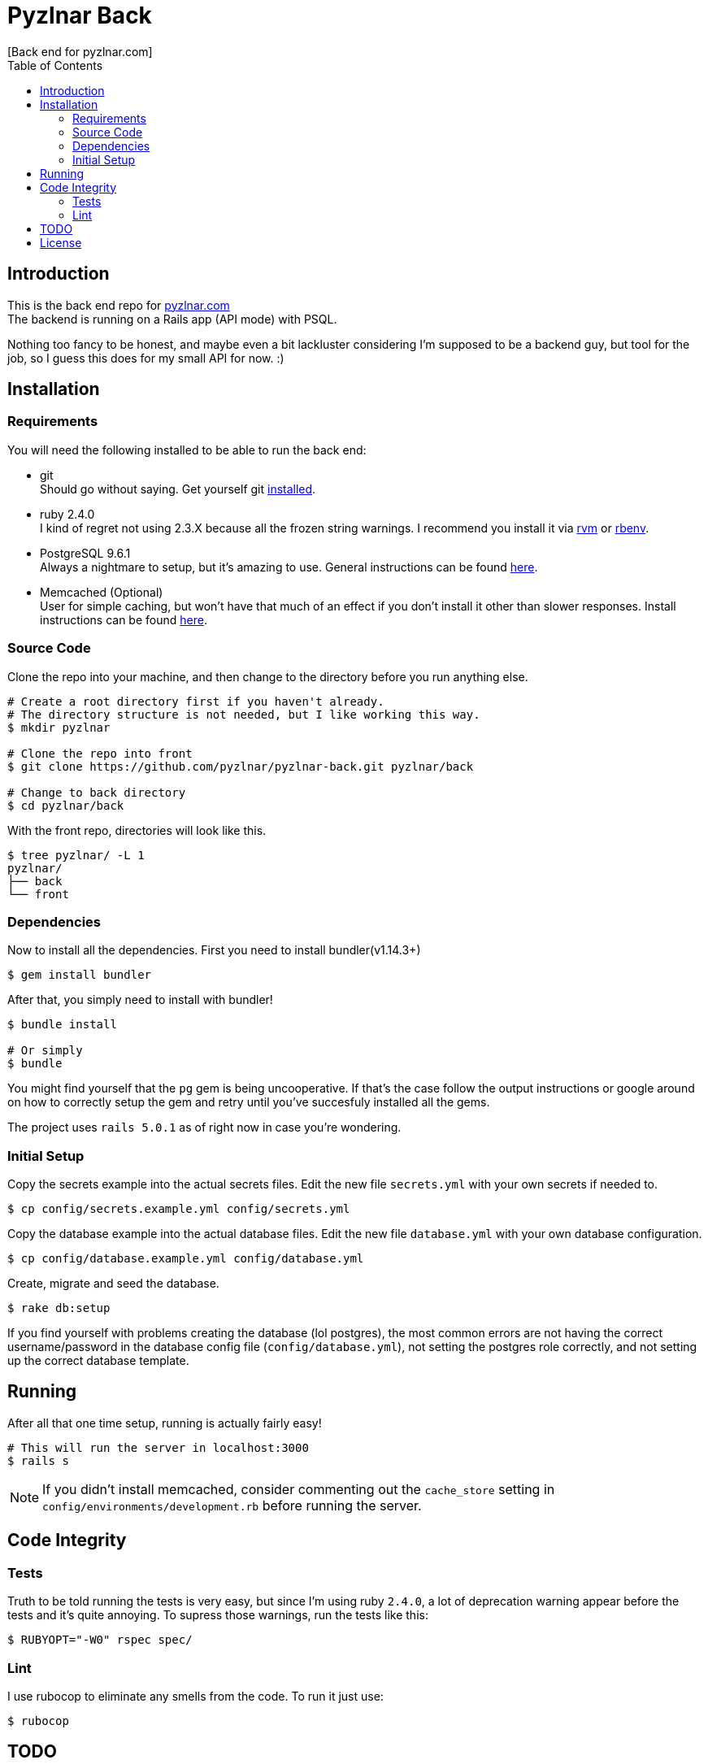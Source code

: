 // Asciidoctor Source
// Pyzlnar Back README
//
// Original author:
// - Pyzlnar
//
// Notes:
//  Compile with: $ asciidoctor README.adoc

= Pyzlnar Back
[Back end for pyzlnar.com]
:toc:
:showtitle:

== Introduction

This is the back end repo for link:https://pyzlnar.com[pyzlnar.com] +
The backend is running on a Rails app (API mode) with PSQL.

Nothing too fancy to be honest, and maybe even a bit lackluster considering I'm
supposed to be a backend guy, but tool for the job, so I guess this does for my
small API for now. :)

== Installation

=== Requirements

You will need the following installed to be able to run the back end:

* git +
  Should go without saying. Get yourself git
  link:https://git-scm.com/book/en/v2/Getting-Started-Installing-Git[installed].
* ruby 2.4.0 +
  I kind of regret not using 2.3.X because all the frozen string warnings. I
  recommend you install it via link:https://rvm.io/rvm/install[rvm] or
  link:https://github.com/rbenv/rbenv#installation[rbenv].
* PostgreSQL 9.6.1 +
  Always a nightmare to setup, but it's amazing to use. General instructions can
  be found link:https://www.postgresql.org/download/[here].
* Memcached (Optional) +
  User for simple caching, but won't have that much of an effect if you don't
  install it other than slower responses. Install instructions can be found
  link:https://github.com/memcached/memcached/wiki/Install[here]. +

=== Source Code

Clone the repo into your machine, and then change to the directory before you
run anything else.

[source, bash]
----
# Create a root directory first if you haven't already.
# The directory structure is not needed, but I like working this way.
$ mkdir pyzlnar

# Clone the repo into front
$ git clone https://github.com/pyzlnar/pyzlnar-back.git pyzlnar/back

# Change to back directory
$ cd pyzlnar/back
----

With the front repo, directories will look like this.

[source, bash]
----
$ tree pyzlnar/ -L 1
pyzlnar/
├── back
└── front
----

=== Dependencies

Now to install all the dependencies. First you need to install bundler(v1.14.3+)

[source,bash]
----
$ gem install bundler
----

After that, you simply need to install with bundler!

[source,bash]
----
$ bundle install

# Or simply
$ bundle
----

You might find yourself that the `pg` gem is being uncooperative. If that's the
case follow the output instructions or google around on how to correctly setup
the gem and retry until you've succesfuly installed all the gems.

The project uses `rails 5.0.1` as of right now in case you're wondering.

=== Initial Setup

Copy the secrets example into the actual secrets files. Edit the new file
`secrets.yml` with your own secrets if needed to.

[source,bash]
----
$ cp config/secrets.example.yml config/secrets.yml
----

Copy the database example into the actual database files. Edit the new file
`database.yml` with your own database configuration.

[source,bash]
----
$ cp config/database.example.yml config/database.yml
----

Create, migrate and seed the database.

[source,bash]
----
$ rake db:setup
----

If you find yourself with problems creating the database (lol postgres), the
most common errors are not having the correct username/password in the database
config file (`config/database.yml`), not setting the postgres role correctly,
and not setting up the correct database template.

== Running

After all that one time setup, running is actually fairly easy!

[source,bash]
----
# This will run the server in localhost:3000
$ rails s
----

NOTE: If you didn't install memcached, consider commenting out the `cache_store`
setting in `config/environments/development.rb` before running the server.

== Code Integrity

=== Tests

Truth to be told running the tests is very easy, but since I'm using ruby
`2.4.0`, a lot of deprecation warning appear before the tests and it's quite
annoying. To supress those warnings, run the tests like this:

[source,bash]
----
$ RUBYOPT="-W0" rspec spec/
----

=== Lint

I use rubocop to eliminate any smells from the code. To run it just use:

[source,bash]
----
$ rubocop
----

== TODO

image:https://i1.wp.com/pyzlnar.files.wordpress.com/2012/06/todo.jpg[Todo,200]

Small list of features that may be coming in the future.

* Auth & Auth
* Missing CRUD actions for resources
* Use message pack instead of json
* Use a docker image for ease of installation

== License

Pyzlnar back is released under the
https://opensource.org/licenses/MIT[MIT License].
